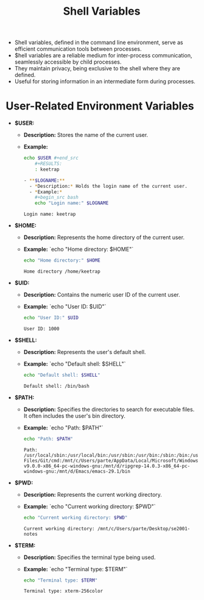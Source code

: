 #+title: Shell Variables

- Shell variables, defined in the command line environment, serve as efficient communication tools between processes.
- $hell variables are a reliable medium for inter-process communication, seamlessly accessible by child processes.
- They maintain privacy, being exclusive to the shell where they are defined.
- Useful for storing information in an intermediate form during processes.

* User-Related Environment Variables

- **$USER:**
  - *Description:* Stores the name of the current user.
  - *Example:*
    #+begin_src bash
echo $USER #+end_src
    ,#+RESULTS:
    : keetrap

- **$LOGNAME:**
  - *Description:* Holds the login name of the current user.
  - *Example:*
    ,#+begin_src bash
    echo "Login name:" $LOGNAME
    #+end_src
    #+RESULTS:
    : Login name: keetrap

- **$HOME:**
  - *Description:* Represents the home directory of the current user.
  - *Example:*
    `echo "Home directory: $HOME"`
    #+begin_src bash
    echo "Home directory:" $HOME
    #+end_src

    #+RESULTS:
    : Home directory /home/keetrap

- **$UID:**
  - *Description:* Contains the numeric user ID of the current user.
  - *Example:*
    `echo "User ID: $UID"`
    #+begin_src bash
    echo "User ID:" $UID
    #+end_src

    #+RESULTS:
    : User ID: 1000

- **$SHELL:**
  - *Description:* Represents the user's default shell.
  - *Example:*
    `echo "Default shell: $SHELL"`
    #+begin_src bash
    echo "Default shell: $SHELL"
    #+end_src

    #+RESULTS:
    : Default shell: /bin/bash

- **$PATH:**
  - *Description:* Specifies the directories to search for executable files. It often includes the user's bin directory.
  - *Example:*
    `echo "Path: $PATH"`
    #+begin_src bash
    echo "Path: $PATH"
    #+end_src

    #+RESULTS:
    : Path: /usr/local/sbin:/usr/local/bin:/usr/sbin:/usr/bin:/sbin:/bin:/usr/games:/usr/local/games:/usr/lib/wsl/lib:/mnt/c/windows/system32:/mnt/c/windows:/mnt/c/windows/System32/Wbem:/mnt/c/windows/System32/WindowsPowerShell/v1.0/:/mnt/c/windows/System32/OpenSSH/:/mnt/c/Program Files/Git/cmd:/mnt/c/Users/parte/AppData/Local/Microsoft/WindowsApps:/mnt/d/fd-v9.0.0-x86_64-pc-windows-gnu:/mnt/d/ripgrep-14.0.3-x86_64-pc-windows-gnu:/mnt/d/Emacs/emacs-29.1/bin

- **$PWD:**
  - *Description:* Represents the current working directory.
  - *Example:*
    `echo "Current working directory: $PWD"`
    #+begin_src bash
    echo "Current working directory: $PWD"

    #+end_src

    #+RESULTS:
    : Current working directory: /mnt/c/Users/parte/Desktop/se2001-notes

- **$TERM:**
  - *Description:* Specifies the terminal type being used.
  - *Example:*
     `echo "Terminal type: $TERM"`
     #+begin_src bash
     echo "Terminal type: $TERM"
     #+end_src

     #+RESULTS:
     : Terminal type: xterm-256color
